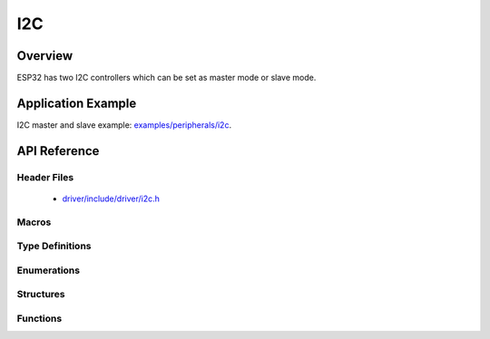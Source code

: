 I2C
===========

Overview
--------

ESP32 has two I2C controllers which can be set as master mode or slave mode.

Application Example
-------------------

I2C master and slave example: `examples/peripherals/i2c <https://github.com/espressif/esp-idf/tree/master/examples/peripherals/i2c>`_.

API Reference
-------------

Header Files
^^^^^^^^^^^^

  * `driver/include/driver/i2c.h <https://github.com/espressif/esp-idf/blob/master/components/driver/include/driver/i2c.h>`_

Macros
^^^^^^

.. doxygendefine:: I2C_APB_CLK_FREQ
.. doxygendefine:: I2C_FIFO_LEN

Type Definitions
^^^^^^^^^^^^^^^^

.. doxygentypedef:: i2c_cmd_handle_t

Enumerations
^^^^^^^^^^^^

.. doxygenenum:: i2c_mode_t
.. doxygenenum:: i2c_rw_t
.. doxygenenum:: i2c_trans_mode_t
.. doxygenenum:: i2c_opmode_t
.. doxygenenum:: i2c_port_t
.. doxygenenum:: i2c_addr_mode_t

Structures
^^^^^^^^^^

.. doxygenstruct:: i2c_config_t
    :members:


Functions
^^^^^^^^^

.. doxygenfunction:: i2c_driver_install
.. doxygenfunction:: i2c_driver_delete
.. doxygenfunction:: i2c_param_config
.. doxygenfunction:: i2c_reset_tx_fifo
.. doxygenfunction:: i2c_reset_rx_fifo
.. doxygenfunction:: i2c_isr_register
.. doxygenfunction:: i2c_isr_free
.. doxygenfunction:: i2c_set_pin
.. doxygenfunction:: i2c_master_start
.. doxygenfunction:: i2c_master_write_byte
.. doxygenfunction:: i2c_master_write
.. doxygenfunction:: i2c_master_read_byte
.. doxygenfunction:: i2c_master_read
.. doxygenfunction:: i2c_master_stop
.. doxygenfunction:: i2c_master_cmd_begin
.. doxygenfunction:: i2c_slave_write_buffer
.. doxygenfunction:: i2c_slave_read
.. doxygenfunction:: i2c_set_period
.. doxygenfunction:: i2c_get_period
.. doxygenfunction:: i2c_set_start_timing
.. doxygenfunction:: i2c_get_start_timing
.. doxygenfunction:: i2c_set_stop_timing
.. doxygenfunction:: i2c_get_stop_timing
.. doxygenfunction:: i2c_set_data_timing
.. doxygenfunction:: i2c_get_data_timing
.. doxygenfunction:: i2c_set_data_mode
.. doxygenfunction:: i2c_get_data_mode
.. doxygenfunction:: i2c_cmd_link_create
.. doxygenfunction:: i2c_cmd_link_delete

